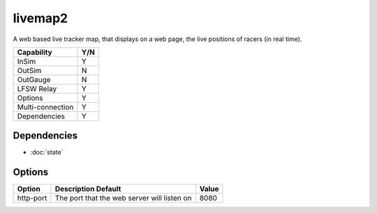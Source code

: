 livemap2
========

A web based live tracker map, that displays on a web page, the live positions
of racers (in real time). 

================ ====
Capability       Y/N
================ ====
InSim            Y
OutSim           N
OutGauge         N
LFSW Relay       Y
Options          Y
Multi-connection Y
Dependencies     Y  
================ ====

Dependencies
------------
* :doc:`state`


Options
-------

========= =========================================== =============
Option    Description Default                         Value
========= =========================================== =============
http-port The port that the web server will listen on 8080
========= =========================================== =============
